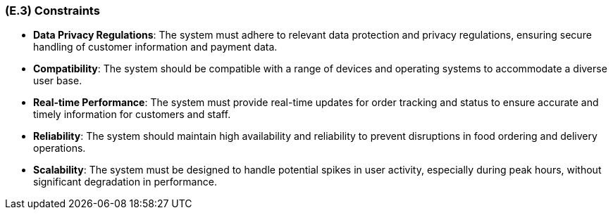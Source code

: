 [#e3,reftext=E.3]
=== (E.3) Constraints

ifdef::env-draft[]
TIP: _Obligations and limits imposed on the project and system by the environment. This chapter defines non-negotiable restrictions coming from the environment (business rules, physical laws, engineering decisions), which the development will have to take into account._  <<BM22>>
endif::[]

- **Data Privacy Regulations**: The system must adhere to relevant data protection and privacy regulations, ensuring secure handling of customer information and payment data.

- **Compatibility**: The system should be compatible with a range of devices and operating systems to accommodate a diverse user base.

- **Real-time Performance**: The system must provide real-time updates for order tracking and status to ensure accurate and timely information for customers and staff.

- **Reliability**: The system should maintain high availability and reliability to prevent disruptions in food ordering and delivery operations.

- **Scalability**: The system must be designed to handle potential spikes in user activity, especially during peak hours, without significant degradation in performance.
